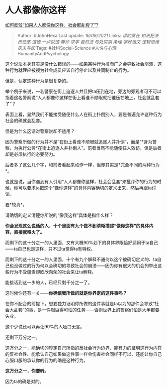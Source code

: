 * 人人都像你这样
  :PROPERTIES:
  :CUSTOM_ID: 人人都像你这样
  :END:

[[https://www.zhihu.com/question/428290088/answer/2060531365][如何反驳“如果人人都像你这样，社会都乱套了”?]]

#+BEGIN_QUOTE
  Author: #JohnHexa Last update: /16/08/2021/ Links: [[谁的责任]]
  [[知法犯法]] [[责任感]] [[道德]] [[一点就透]] [[尊师]] [[求学]]
  [[自然法]] [[勿处实祸]] [[条理]] [[学好语文]] [[逻辑思维]]
  [[农夫与蛇]] Tags: #社科Social-Science
  #人性与心理HumanityAndPsychology
#+END_QUOTE

这个说法本身其实是没什么错误的------如果某种行为推而广之会导致社会崩溃，这种行为就理应被视为社会成员应该自行停止以及共同制止的行为。

但是，认定这种行为是很复杂的。

举个例子来说，一名警察在街上追逐人并且把ta压到在地，旁边的旁观者可不可以指着这名警察说“人人都像你这样在街上看谁不顺眼就把谁压在地上，社会就乱套了”？

表面上看，显然我们不能接受随便什么人在街上扑倒别人，要是普遍允许这种行为社会的确就会乱套。

但是为什么这话对警察说却不适用？

因为警察所做的行为并不是“在街上看谁不顺眼就追逐人并扑倒”，而是“*身为警察，为执行公务*在街上追逐人并扑倒人”。前者当然不能随便任人效仿，但是后者却是必须执行的必要努力。

后者多了这么几个字，和前者看起来动作一样，但却其实是*完全不同的两种行为*。

也就是说，当你遇到有人引用“人人都像你这样，社会会乱套”来批评你的行为的时候，你可以要求ta把这个“像你这样”的具体内容确切的定义出来，然后再跟ta讨论。

要*较真*。

请确切的定义清楚你所说的“像我这样”具体是指什么样？

*你会发现这么说话的人，十个里面有九个做不到清晰描述“像你这样”的具体内容，直接就哑火了。*

而剩下的这十分之一的人里面，又有大概90%划下的具体界限恰好适用于ta自己------ta自己也是这样，只不过ta觉得ta有特权。

而剩下的这十分之一的人里面，十个有九个解释不通何以这个被确切定义的、ta自己也没做过的行为何以会确切的导致社会的崩溃------因为你有很大的机会列举出这些行为不受谴责却欣欣向荣的社会来让ta解释。

能接话到这一步的人，已经只剩千分之一了。

这时候你还有一关------*你确信我所做的就是你界定的这件事吗？*

在你不配合的前提下，想要独力证明你所做的这件事就是ta以为的那件会导致“社会大乱套”的事，是一件艰巨得可怕的任务------否则世界上的警察们怕是大半都要失业。

这个少说还可以再让90%的人哑口无言。

还剩下万分之一。

这万分之一，能确切的界定自己所指的反社会行为边界、能有力的证明这行为内在的反社会性、能承认自己如果做这件事一样会伤害社会同样不可以、还能让你自己心服口服的承认你的行为的确是这种行为。

*这万分之一，你要听。*

因为ta的确是对的。
